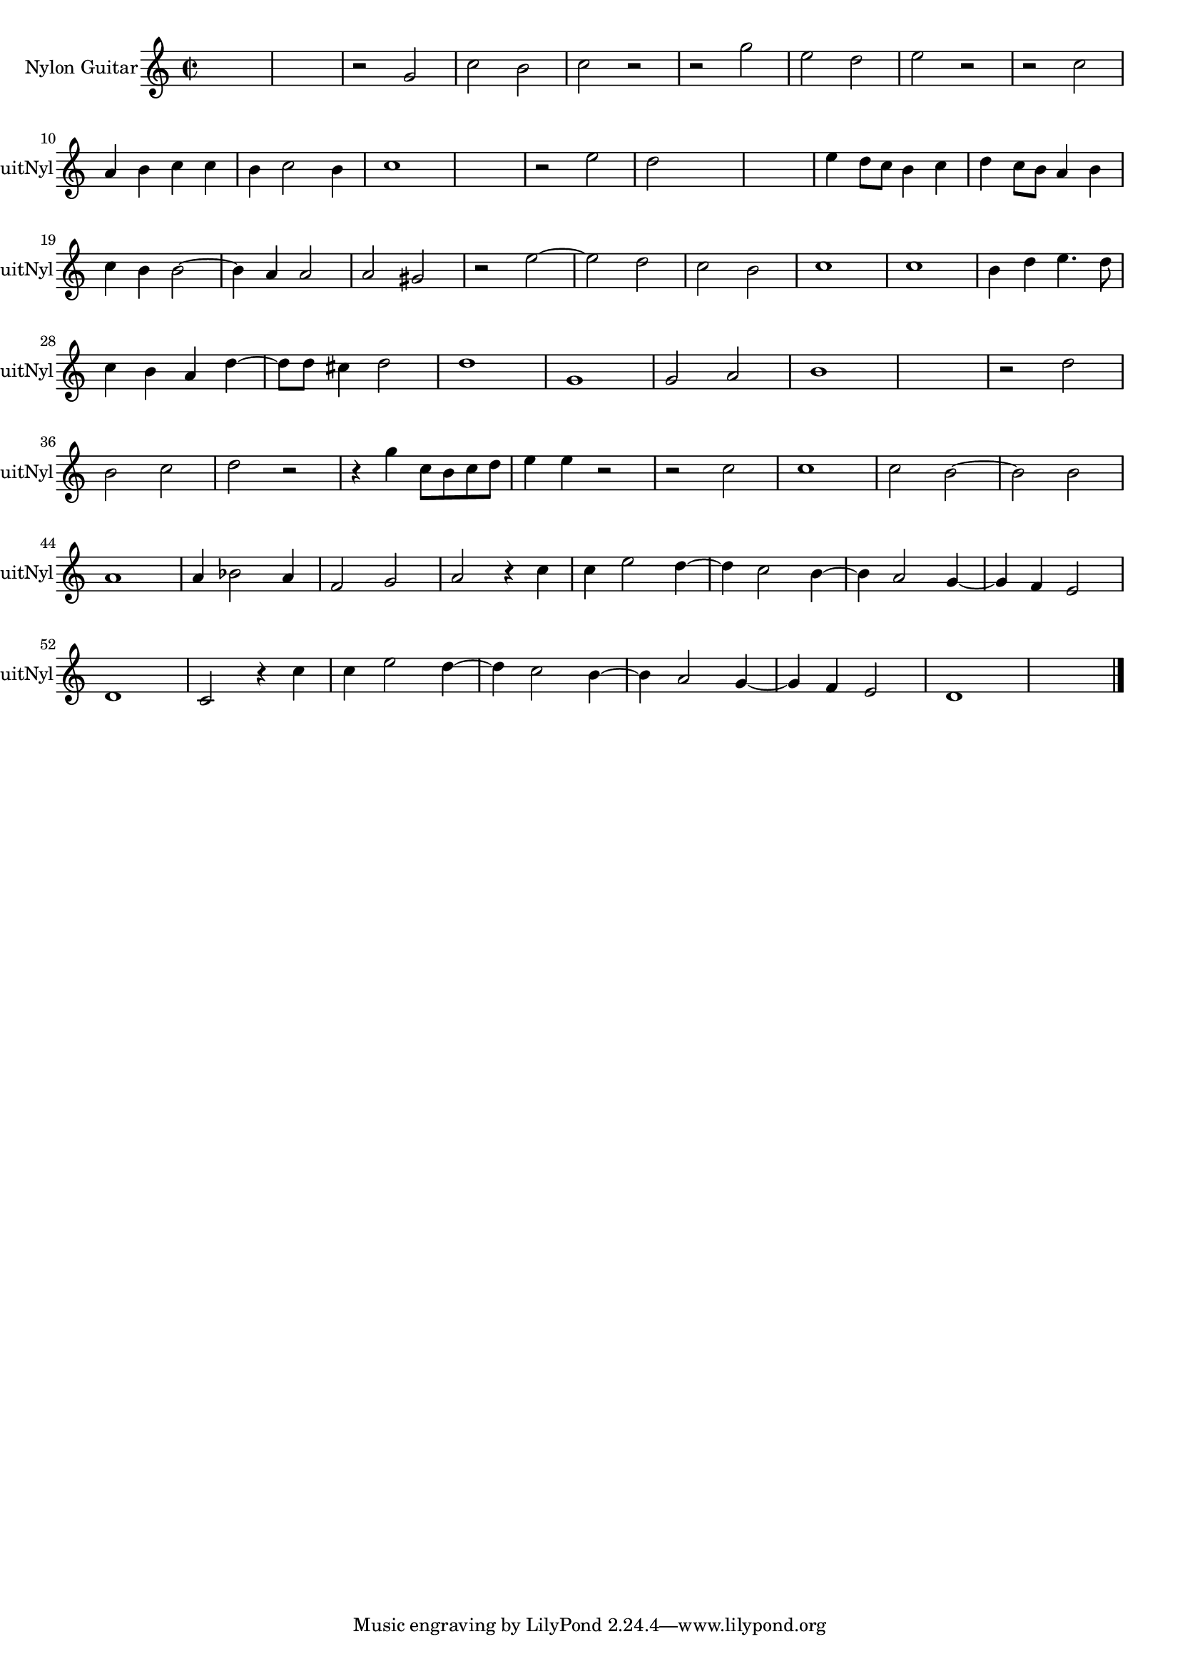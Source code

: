 
\version "2.16.0"
% automatically converted by musicxml2ly from 1314-1.xml

%% additional definitions required by the score:
\language "english"


\header {
    encodingsoftware = "SmartScore X Pro"
    encodingdate = "2012-10-22"
    }

#(set-global-staff-size 17.0716535433)
\paper {
    }
\layout {
    \context { \Score
        autoBeaming = ##f
        }
    }
PartPOneVoiceOne =  \relative g' {
    \clef "treble" \key c \major \time 2/2 s1 s1 r2 g2 c2 b2 c2 r2 r2 g'2
    e2 d2 e2 r2 r2 c2 \break a4 b4 c4 c4 b4 c2 b4 c1 s1 r2 e2 d2 s2 s1 e4
    d8 [ c8 ] b4 c4 d4 c8 [ b8 ] a4 b4 \break c4 b4 b2 ~ b4 a4 a2 a2 gs2
    r2 e'2 ~ e2 d2 c2 b2 c1 c1 b4 d4 e4. d8 \break c4 b4 a4 d4 ~ d8 [ d8
    ] cs4 d2 d1 g,1 g2 a2 b1 s1 r2 d2 \break b2 c2 d2 r2 r4 g4 c,8 [ b8
    c8 d8 ] e4 e4 r2 r2 c2 c1 c2 b2 ~ b2 b2 \break a1 a4 bf2 a4 f2 g2 a2
    r4 c4 c4 e2 d4 ~ d4 c2 b4 ~ b4 a2 g4 ~ g4 f4 e2 \break d1 c2 r4 c'4
    c4 e2 d4 ~ d4 c2 b4 ~ b4 a2 g4 ~ g4 f4 e2 d1 s1 \bar "|."
    }


% The score definition
\score {
    <<
        \new Staff <<
            \set Staff.instrumentName = "Nylon Guitar"
            \set Staff.shortInstrumentName = "GuitNyl"
            \context Staff << 
                \context Voice = "PartPOneVoiceOne" { \PartPOneVoiceOne }
                >>
            >>
        
        >>
    \layout {}
    % To create MIDI output, uncomment the following line:
    %  \midi {}
    }

